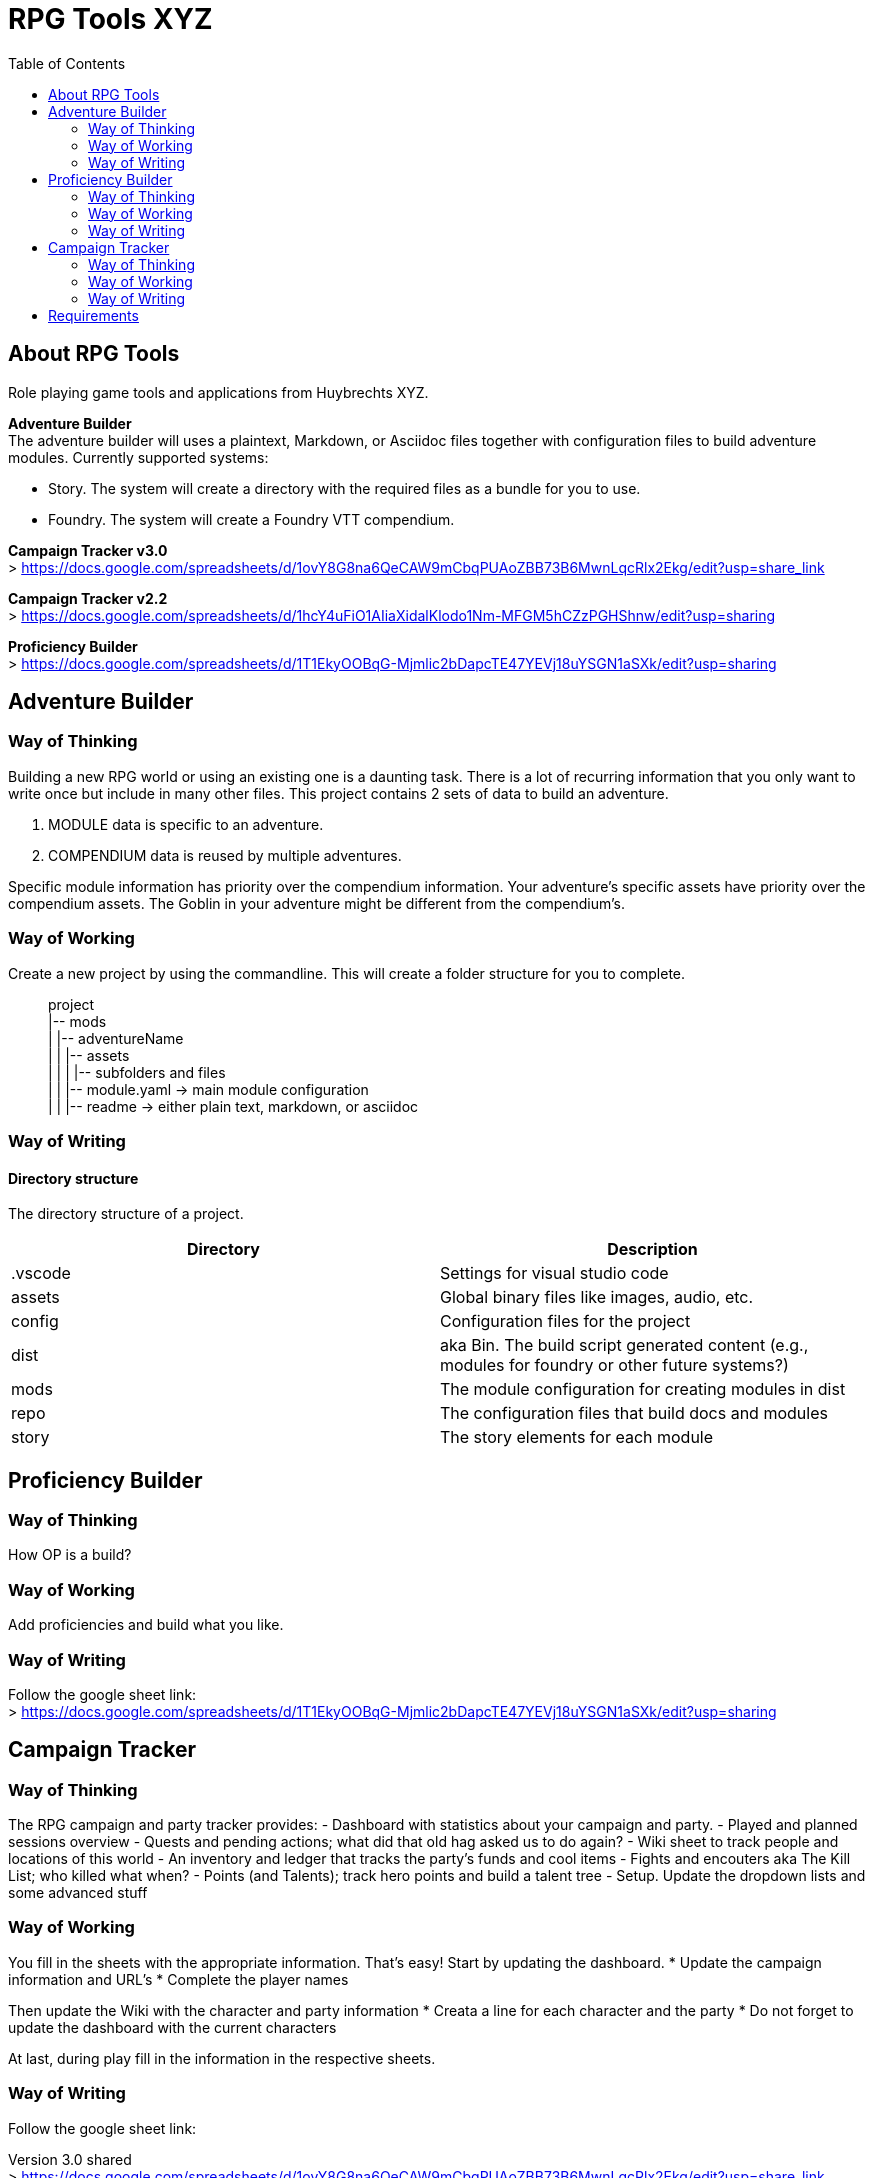 = RPG Tools XYZ
:toc:

== About RPG Tools

Role playing game tools and applications from Huybrechts XYZ.

*Adventure Builder* +
The adventure builder will uses a plaintext, Markdown, or Asciidoc files together with configuration files to build adventure modules. Currently supported systems:

* Story. The system will create a directory with the required files as a bundle for you to use.
* Foundry. The system will create a Foundry VTT compendium.

*Campaign Tracker v3.0* +
> https://docs.google.com/spreadsheets/d/1ovY8G8na6QeCAW9mCbqPUAoZBB73B6MwnLqcRlx2Ekg/edit?usp=share_link

*Campaign Tracker v2.2* +
> https://docs.google.com/spreadsheets/d/1hcY4uFiO1AIiaXidalKlodo1Nm-MFGM5hCZzPGHShnw/edit?usp=sharing

*Proficiency Builder* +
> https://docs.google.com/spreadsheets/d/1T1EkyOOBqG-Mjmlic2bDapcTE47YEVj18uYSGN1aSXk/edit?usp=sharing

== Adventure Builder

=== Way of Thinking

Building a new RPG world or using an existing one is a daunting task. There is a lot of recurring information that you only want to write once but include in many other files. This project contains 2 sets of data to build an adventure.

. MODULE data is specific to an adventure.
. COMPENDIUM data is reused by multiple adventures.

Specific module information has priority over the compendium information. Your adventure's specific assets have priority over the compendium assets. The Goblin in your adventure might be different from the compendium's.

=== Way of Working

Create a new project by using the commandline. This will create a folder structure for you to complete.

[filetree]
> project +
|-- mods +
|   |-- adventureName +
|   |   |-- assets +
|   |   |   |-- subfolders and files +
|   |   |-- module.yaml                     -> main module configuration +
|   |   |-- readme                          -> either plain text, markdown, or asciidoc

=== Way of Writing

==== Directory structure

The directory structure of a project.

[%header]
|===
| Directory      | Description
| .vscode        | Settings for visual studio code
| assets         | Global binary files like images, audio, etc.
| config         | Configuration files for the project
| dist           | aka Bin. The build script generated content (e.g., modules for foundry or other future systems?)
| mods           | The module configuration for creating modules in dist
| repo           | The configuration files that build docs and modules
| story          | The story elements for each module
|===

== Proficiency Builder

=== Way of Thinking
How OP is a build?

=== Way of Working
Add proficiencies and build what you like.

=== Way of Writing
Follow the google sheet link: +
> https://docs.google.com/spreadsheets/d/1T1EkyOOBqG-Mjmlic2bDapcTE47YEVj18uYSGN1aSXk/edit?usp=sharing

== Campaign Tracker

=== Way of Thinking
The RPG campaign and party tracker provides:
- Dashboard with statistics about your campaign and party.
- Played and planned sessions overview
- Quests and pending actions; what did that old hag asked us to do again?
- Wiki sheet to track people and locations of this world
- An inventory and ledger that tracks the party's funds and cool items
- Fights and encouters aka The Kill List; who killed what when?
- Points (and Talents); track hero points and build a talent tree
- Setup. Update the dropdown lists and some advanced stuff

=== Way of Working
You fill in the sheets with the appropriate information. That's easy!
Start by updating the dashboard.
* Update the campaign information and URL's
* Complete the player names

Then update the Wiki with the character and party information
* Creata a line for each character and the party
* Do not forget to update the dashboard with the current characters

At last, during play fill in the information in the respective sheets.

=== Way of Writing

Follow the google sheet link:

Version 3.0 shared +
> https://docs.google.com/spreadsheets/d/1ovY8G8na6QeCAW9mCbqPUAoZBB73B6MwnLqcRlx2Ekg/edit?usp=share_link

Version 3.0 published +
> https://docs.google.com/spreadsheets/d/e/2PACX-1vTOvFdibmDO-ncKLH97jjsNkNdqWRHagWwYSUy8fpVvajWZECilXDBc9LOF-yTF3VbdBVwN-QWyzvr9/pubhtml

Version 2.2 shared +
> https://docs.google.com/spreadsheets/d/1hcY4uFiO1AIiaXidalKlodo1Nm-MFGM5hCZzPGHShnw/edit?usp=sharing

Instructions: +
Make a copy on your local Google Drive of the file and start taking notes.

Remark. +
Areas that are greyed out or have the text colour blue are calculated; these have formulas, update at your own risk.

That is all. Have fun!

== Requirements

A list of software that is required to contribute to this project.

[%header]
|===
| Software       | Description
| Git            | Git for version control
| Node.js        | For building the project
| Powershell     | Powershell for executing the scripts
| VS Code        | VS Code or other text editor
|===
